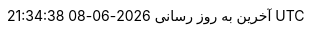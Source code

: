 // Persian (Farsi) translation, courtesy of Shahryar Eivazzadeh <shahryareiv@gmail.com>
:appendix-caption: پیوست
:appendix-refsig: {appendix-caption}
:caution-caption: گوشزد
//:chapter-label: ???
//:chapter-refsig: {chapter-label}
:example-caption: نمونه
:figure-caption: نمودار
:important-caption: مهم
:last-update-label: آخرین به روز رسانی
ifdef::listing-caption[:listing-caption: فهرست]
//:manname-title: نام
:note-caption: یادداشت
//:part-refsig: ???
ifdef::preface-title[:preface-title: پیشگفتار]
//:section-refsig: ???
:table-caption: جدول
:tip-caption: نکته
:toc-title: فهرست مطالب
:untitled-label: بی‌نام
:version-label: نگارش
:warning-caption: هشدار
